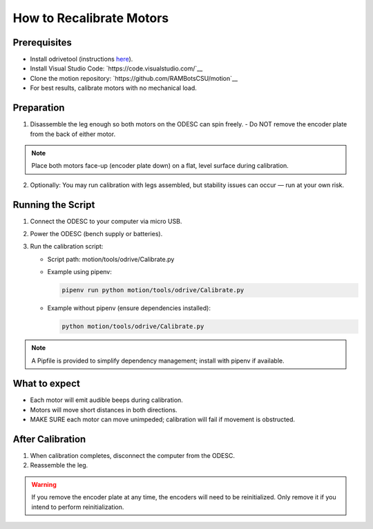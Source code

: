 How to Recalibrate Motors
=========================

Prerequisites
-------------

- Install odrivetool (instructions `here <https://docs.odriverobotics.com/v/latest/interfaces/odrivetool.html#installation>`__).
- Install Visual Studio Code: `https://code.visualstudio.com/`__
- Clone the motion repository: `https://github.com/RAMBotsCSU/motion`__
- For best results, calibrate motors with no mechanical load.

Preparation
-----------

1. Disassemble the leg enough so both motors on the ODESC can spin freely.
   - Do NOT remove the encoder plate from the back of either motor.

.. note::
   Place both motors face-up (encoder plate down) on a flat, level surface during calibration.

2. Optionally: You may run calibration with legs assembled, but stability issues can occur — run at your own risk.

Running the Script
------------------

1. Connect the ODESC to your computer via micro USB.
2. Power the ODESC (bench supply or batteries).
3. Run the calibration script:

   - Script path: motion/tools/odrive/Calibrate.py

   - Example using pipenv:

     .. code-block:: console

        pipenv run python motion/tools/odrive/Calibrate.py

   - Example without pipenv (ensure dependencies installed):

     .. code-block:: console

        python motion/tools/odrive/Calibrate.py

.. note::
   A Pipfile is provided to simplify dependency management; install with pipenv if available.

What to expect
--------------

- Each motor will emit audible beeps during calibration.
- Motors will move short distances in both directions.
- MAKE SURE each motor can move unimpeded; calibration will fail if movement is obstructed.

After Calibration
-----------------

1. When calibration completes, disconnect the computer from the ODESC.
2. Reassemble the leg.

.. warning::
   If you remove the encoder plate at any time, the encoders will need to be reinitialized. Only remove it if you intend to perform reinitialization.
